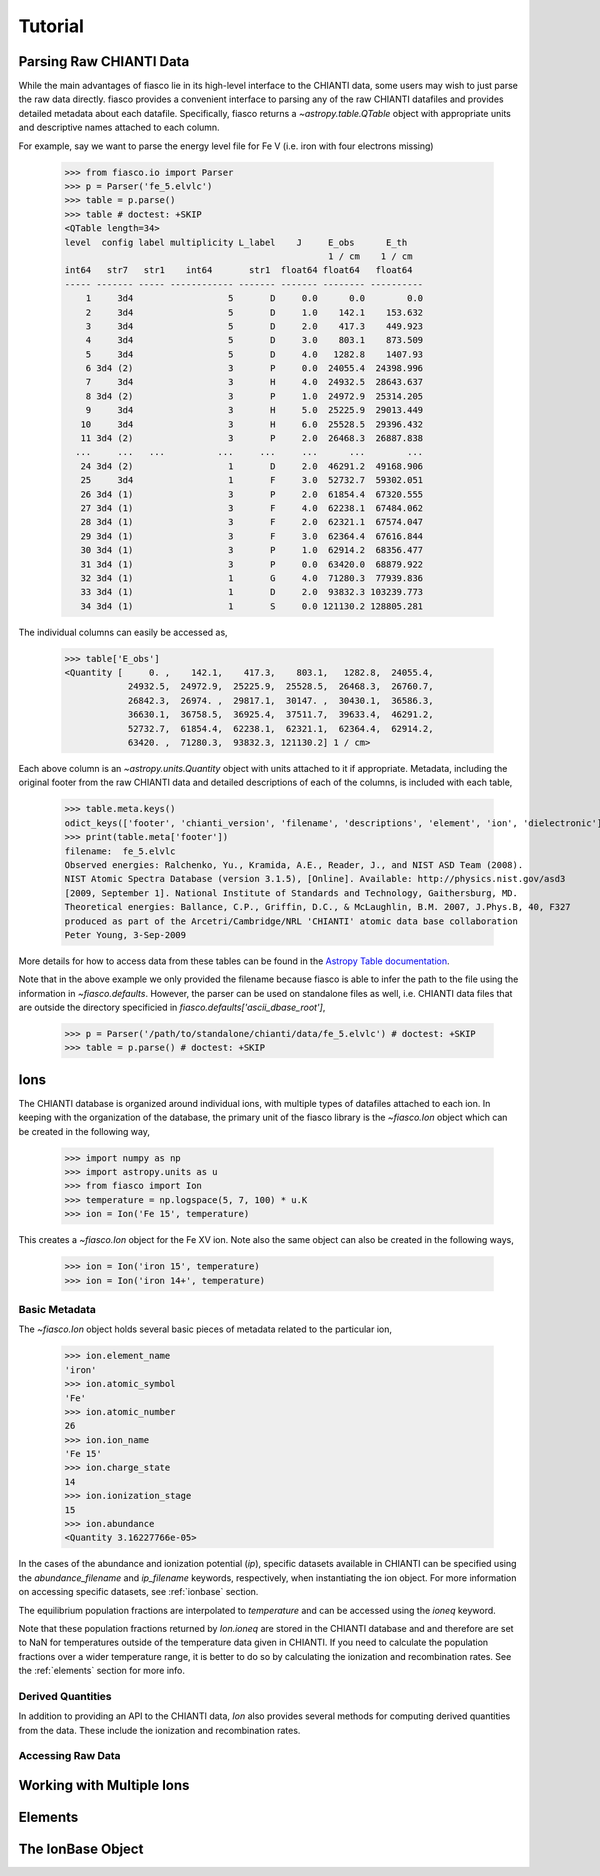 Tutorial
=========

Parsing Raw CHIANTI Data
------------------------
While the main advantages of fiasco lie in its high-level interface to the CHIANTI data, some users may wish to just parse the raw data directly. fiasco provides a convenient interface to parsing any of the raw CHIANTI datafiles and provides detailed metadata about each datafile. Specifically, fiasco returns a `~astropy.table.QTable` object with appropriate units and descriptive names attached to each column.

For example, say we want to parse the energy level file for Fe V (i.e. iron with four electrons missing)

    >>> from fiasco.io import Parser
    >>> p = Parser('fe_5.elvlc')
    >>> table = p.parse()
    >>> table # doctest: +SKIP
    <QTable length=34>
    level  config label multiplicity L_label    J     E_obs      E_th
                                                      1 / cm    1 / cm
    int64   str7   str1    int64       str1  float64 float64   float64
    ----- ------- ----- ------------ ------- ------- -------- ----------
        1     3d4                  5       D     0.0      0.0        0.0
        2     3d4                  5       D     1.0    142.1    153.632
        3     3d4                  5       D     2.0    417.3    449.923
        4     3d4                  5       D     3.0    803.1    873.509
        5     3d4                  5       D     4.0   1282.8    1407.93
        6 3d4 (2)                  3       P     0.0  24055.4  24398.996
        7     3d4                  3       H     4.0  24932.5  28643.637
        8 3d4 (2)                  3       P     1.0  24972.9  25314.205
        9     3d4                  3       H     5.0  25225.9  29013.449
       10     3d4                  3       H     6.0  25528.5  29396.432
       11 3d4 (2)                  3       P     2.0  26468.3  26887.838
      ...     ...   ...          ...     ...     ...      ...        ...
       24 3d4 (2)                  1       D     2.0  46291.2  49168.906
       25     3d4                  1       F     3.0  52732.7  59302.051
       26 3d4 (1)                  3       P     2.0  61854.4  67320.555
       27 3d4 (1)                  3       F     4.0  62238.1  67484.062
       28 3d4 (1)                  3       F     2.0  62321.1  67574.047
       29 3d4 (1)                  3       F     3.0  62364.4  67616.844
       30 3d4 (1)                  3       P     1.0  62914.2  68356.477
       31 3d4 (1)                  3       P     0.0  63420.0  68879.922
       32 3d4 (1)                  1       G     4.0  71280.3  77939.836
       33 3d4 (1)                  1       D     2.0  93832.3 103239.773
       34 3d4 (1)                  1       S     0.0 121130.2 128805.281

The individual columns can easily be accessed as,

    >>> table['E_obs']
    <Quantity [     0. ,    142.1,    417.3,    803.1,   1282.8,  24055.4,
                24932.5,  24972.9,  25225.9,  25528.5,  26468.3,  26760.7,
                26842.3,  26974. ,  29817.1,  30147. ,  30430.1,  36586.3,
                36630.1,  36758.5,  36925.4,  37511.7,  39633.4,  46291.2,
                52732.7,  61854.4,  62238.1,  62321.1,  62364.4,  62914.2,
                63420. ,  71280.3,  93832.3, 121130.2] 1 / cm>

Each above column is an `~astropy.units.Quantity` object with units attached to it if appropriate. Metadata, including the original footer from the raw CHIANTI data and detailed descriptions of each of the columns, is included with each table,

    >>> table.meta.keys()
    odict_keys(['footer', 'chianti_version', 'filename', 'descriptions', 'element', 'ion', 'dielectronic'])
    >>> print(table.meta['footer'])
    filename:  fe_5.elvlc
    Observed energies: Ralchenko, Yu., Kramida, A.E., Reader, J., and NIST ASD Team (2008).
    NIST Atomic Spectra Database (version 3.1.5), [Online]. Available: http://physics.nist.gov/asd3
    [2009, September 1]. National Institute of Standards and Technology, Gaithersburg, MD.
    Theoretical energies: Ballance, C.P., Griffin, D.C., & McLaughlin, B.M. 2007, J.Phys.B, 40, F327
    produced as part of the Arcetri/Cambridge/NRL 'CHIANTI' atomic data base collaboration
    Peter Young, 3-Sep-2009

More details for how to access data from these tables can be found in the `Astropy Table documentation`_.

Note that in the above example we only provided the filename because fiasco is able to infer the path to the file using the information in `~fiasco.defaults`. However, the parser can be used on standalone files as well, i.e. CHIANTI data files that are outside the directory specificied in `fiasco.defaults['ascii_dbase_root']`,

    >>> p = Parser('/path/to/standalone/chianti/data/fe_5.elvlc') # doctest: +SKIP
    >>> table = p.parse() # doctest: +SKIP

Ions
------
The CHIANTI database is organized around individual ions, with multiple types of datafiles attached to each ion. In keeping with the organization of the database, the primary unit of the fiasco library is the `~fiasco.Ion` object which can be created in the following way,

    >>> import numpy as np
    >>> import astropy.units as u
    >>> from fiasco import Ion
    >>> temperature = np.logspace(5, 7, 100) * u.K
    >>> ion = Ion('Fe 15', temperature)

This creates a `~fiasco.Ion` object for the Fe XV ion. Note also the same object can also be created in the following ways,

    >>> ion = Ion('iron 15', temperature)
    >>> ion = Ion('iron 14+', temperature)


Basic Metadata
***************
The `~fiasco.Ion` object holds several basic pieces of metadata related to the particular ion,

    >>> ion.element_name
    'iron'
    >>> ion.atomic_symbol
    'Fe'
    >>> ion.atomic_number
    26
    >>> ion.ion_name
    'Fe 15'
    >>> ion.charge_state
    14
    >>> ion.ionization_stage
    15
    >>> ion.abundance
    <Quantity 3.16227766e-05>

In the cases of the abundance and ionization potential (`ip`), specific datasets available in CHIANTI can be specified using the `abundance_filename` and `ip_filename` keywords, respectively, when instantiating the ion object. For more information on accessing specific datasets, see :ref:`ionbase` section.

The equilibrium population fractions are interpolated to `temperature` and can be accessed using the `ioneq` keyword.

.. plot::
    :include-source:

    import matplotlib.pyplot as plt
    import numpy as np
    import astropy.units as u
    from fiasco import Ion
    ion = Ion('Fe 15', np.logspace(5, 7, 100) * u.K)
    plt.plot(ion.temperature, ion.ioneq)
    plt.xlabel(r'$T [K]$')
    plt.ylabel(r'Population Fraction')
    plt.xscale('log')
    plt.show()

Note that these population fractions returned by `Ion.ioneq` are stored in the CHIANTI database and and therefore are set to NaN for temperatures outside of the temperature data given in CHIANTI. If you need to calculate the population fractions over a wider temperature range, it is better to do so by calculating the ionization and recombination rates. See the :ref:`elements` section for more info.

Derived Quantities
******************
In addition to providing an API to the CHIANTI data, `Ion` also provides several methods for computing derived quantities from the data. These include the ionization and recombination rates. 

.. plot::
    :include-source:

    import matplotlib.pyplot as plt
    import numpy as np
    import astropy.units as u
    from fiasco import Ion
    ion = Ion('Fe 18', np.logspace(4, 8, 100) * u.K)
    plt.plot(ion.temperature, ion.recombination_rate(), label='Total')
    plt.plot(ion.temperature, ion.dielectronic_recombination_rate(), label='Dielectronic')
    plt.plot(ion.temperature, ion.radiative_recombination_rate(), label='Radiative')
    plt.xscale('log')
    plt.yscale('log')
    plt.ylabel(f'Recombination Rate')
    plt.xlabel(f'Temperature [K]')
    plt.legend()
    plt.show()

Accessing Raw Data
******************

Working with Multiple Ions
--------------------------

.. _elements:

Elements
---------

.. _ionbase:

The IonBase Object
------------------


.. _Astropy Table documentation: http://docs.astropy.org/en/stable/table/access_table.html